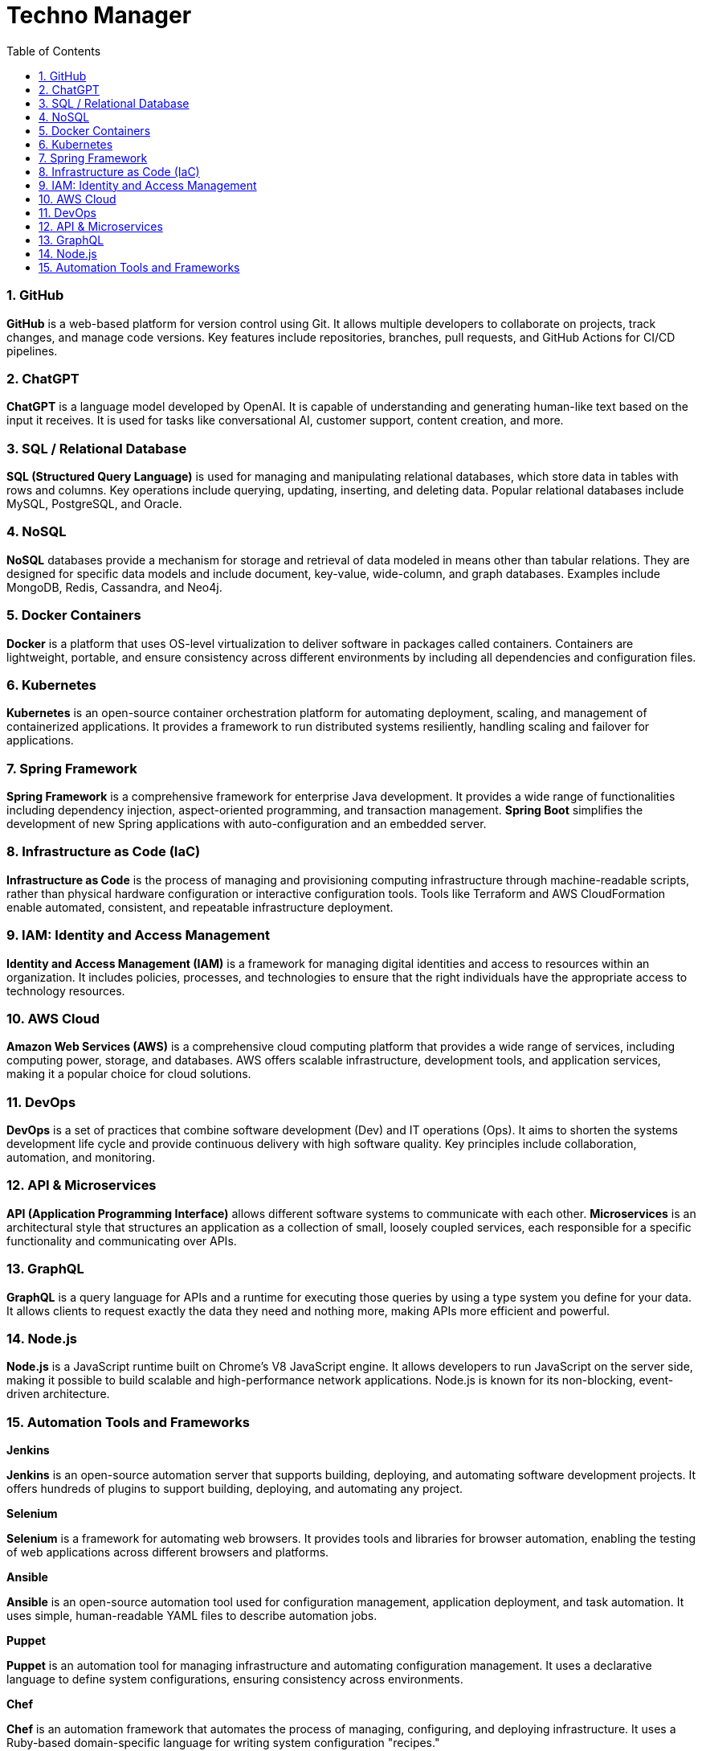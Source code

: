 = Techno Manager
:toc: right
:toclevels:
:sectnums:


=== GitHub

**GitHub** is a web-based platform for version control using Git. It allows multiple developers to collaborate on projects, track changes, and manage code versions. Key features include repositories, branches, pull requests, and GitHub Actions for CI/CD pipelines.

=== ChatGPT

**ChatGPT** is a language model developed by OpenAI. It is capable of understanding and generating human-like text based on the input it receives. It is used for tasks like conversational AI, customer support, content creation, and more.

=== SQL / Relational Database

**SQL (Structured Query Language)** is used for managing and manipulating relational databases, which store data in tables with rows and columns. Key operations include querying, updating, inserting, and deleting data. Popular relational databases include MySQL, PostgreSQL, and Oracle.

=== NoSQL

**NoSQL** databases provide a mechanism for storage and retrieval of data modeled in means other than tabular relations. They are designed for specific data models and include document, key-value, wide-column, and graph databases. Examples include MongoDB, Redis, Cassandra, and Neo4j.

=== Docker Containers

**Docker** is a platform that uses OS-level virtualization to deliver software in packages called containers. Containers are lightweight, portable, and ensure consistency across different environments by including all dependencies and configuration files.

=== Kubernetes

**Kubernetes** is an open-source container orchestration platform for automating deployment, scaling, and management of containerized applications. It provides a framework to run distributed systems resiliently, handling scaling and failover for applications.

=== Spring Framework

**Spring Framework** is a comprehensive framework for enterprise Java development. It provides a wide range of functionalities including dependency injection, aspect-oriented programming, and transaction management. **Spring Boot** simplifies the development of new Spring applications with auto-configuration and an embedded server.

=== Infrastructure as Code (IaC)

**Infrastructure as Code** is the process of managing and provisioning computing infrastructure through machine-readable scripts, rather than physical hardware configuration or interactive configuration tools. Tools like Terraform and AWS CloudFormation enable automated, consistent, and repeatable infrastructure deployment.

=== IAM: Identity and Access Management

**Identity and Access Management (IAM)** is a framework for managing digital identities and access to resources within an organization. It includes policies, processes, and technologies to ensure that the right individuals have the appropriate access to technology resources.

=== AWS Cloud

**Amazon Web Services (AWS)** is a comprehensive cloud computing platform that provides a wide range of services, including computing power, storage, and databases. AWS offers scalable infrastructure, development tools, and application services, making it a popular choice for cloud solutions.

=== DevOps

**DevOps** is a set of practices that combine software development (Dev) and IT operations (Ops). It aims to shorten the systems development life cycle and provide continuous delivery with high software quality. Key principles include collaboration, automation, and monitoring.

=== API & Microservices

**API (Application Programming Interface)** allows different software systems to communicate with each other. **Microservices** is an architectural style that structures an application as a collection of small, loosely coupled services, each responsible for a specific functionality and communicating over APIs.

=== GraphQL

**GraphQL** is a query language for APIs and a runtime for executing those queries by using a type system you define for your data. It allows clients to request exactly the data they need and nothing more, making APIs more efficient and powerful.

=== Node.js

**Node.js** is a JavaScript runtime built on Chrome's V8 JavaScript engine. It allows developers to run JavaScript on the server side, making it possible to build scalable and high-performance network applications. Node.js is known for its non-blocking, event-driven architecture.

=== Automation Tools and Frameworks

*Jenkins*

**Jenkins** is an open-source automation server that supports building, deploying, and automating software development projects. It offers hundreds of plugins to support building, deploying, and automating any project.

*Selenium*

**Selenium** is a framework for automating web browsers. It provides tools and libraries for browser automation, enabling the testing of web applications across different browsers and platforms.

*Ansible*

**Ansible** is an open-source automation tool used for configuration management, application deployment, and task automation. It uses simple, human-readable YAML files to describe automation jobs.

*Puppet*

**Puppet** is an automation tool for managing infrastructure and automating configuration management. It uses a declarative language to define system configurations, ensuring consistency across environments.

*Chef*

**Chef** is an automation framework that automates the process of managing, configuring, and deploying infrastructure. It uses a Ruby-based domain-specific language for writing system configuration "recipes."

*Terraform*

**Terraform** is an open-source tool for building, changing, and versioning infrastructure safely and efficiently. It uses configuration files to describe the desired state of infrastructure, which it then creates and manages.

*CircleCI*

**CircleCI** is a continuous integration and continuous deployment (CI/CD) platform that automates the software development process. It allows teams to automatically build, test, and deploy applications.

*GitLab CI/CD*

**GitLab CI/CD** is an integrated continuous integration and continuous deployment tool within GitLab. It automates the process of code integration, testing, and deployment directly from the GitLab repository.

*Travis CI*
**Travis CI** is a continuous integration service used to build and test software projects hosted on GitHub. It automates the process of running tests and deploying code with each commit.

*Bamboo*

**Bamboo** is a continuous integration and deployment tool from Atlassian. It automates the process of building, testing, and releasing applications, and integrates with other Atlassian tools like JIRA and Bitbucket.

*SaltStack*

**SaltStack** is an open-source configuration management and orchestration tool. It allows for the automation of infrastructure management tasks and supports event-driven automation.

*Robot Framework*

**Robot Framework** is an open-source automation framework for acceptance testing and robotic process automation (RPA). It uses a keyword-driven testing approach for creating test cases.

*Appium*

**Appium** is an open-source automation tool for testing mobile applications. It supports automation for both native and hybrid mobile apps on iOS and Android platforms.

*Gradle*

**Gradle** is a build automation tool used for multi-language software development. It automates the building, testing, and deployment of applications and integrates with popular development tools like IntelliJ IDEA and Eclipse.

*Maven*

**Maven** is a build automation and project management tool primarily used for Java projects. It simplifies the build process by providing a project object model (POM) and a set of plugins that automate various tasks.

These tools and frameworks are widely used in the software industry to streamline and automate different aspects of the development lifecycle, enhancing efficiency, consistency, and reliability.




